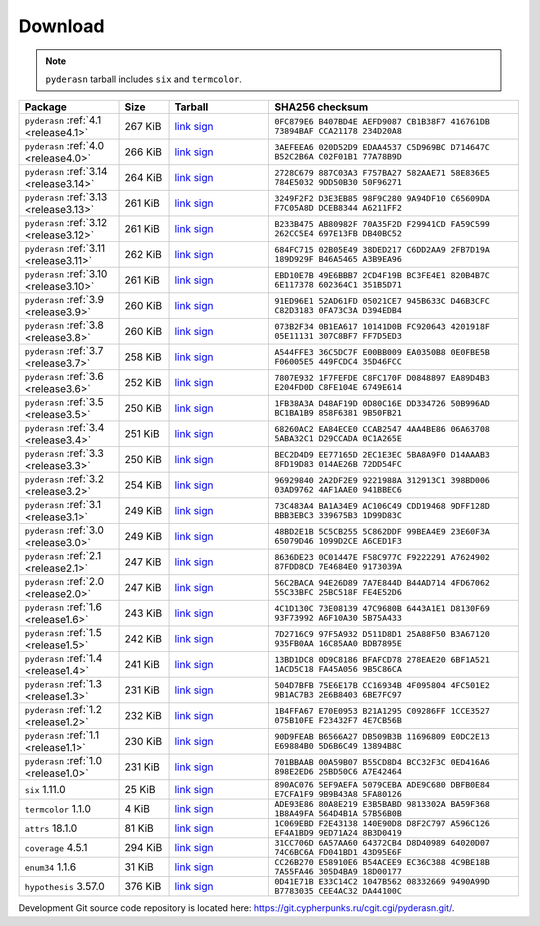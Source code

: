 .. _download:

Download
========

.. note::

   ``pyderasn`` tarball includes ``six`` and ``termcolor``.

.. list-table::
   :widths: 20 10 20 50
   :header-rows: 1

   * - Package
     - Size
     - Tarball
     - SHA256 checksum
   * - ``pyderasn`` :ref:`4.1 <release4.1>`
     - 267 KiB
     - `link <download/pyderasn-4.1.tar.xz>`__
       `sign <download/pyderasn-4.1.tar.xz.sig>`__
     - ``0FC879E6 B407BD4E AEFD9087 CB1B38F7 416761DB 73894BAF CCA21178 234D20A8``
   * - ``pyderasn`` :ref:`4.0 <release4.0>`
     - 266 KiB
     - `link <download/pyderasn-4.0.tar.xz>`__
       `sign <download/pyderasn-4.0.tar.xz.sig>`__
     - ``3AEFEEA6 020D52D9 EDAA4537 C5D969BC D714647C B52C2B6A C02F01B1 77A78B9D``
   * - ``pyderasn`` :ref:`3.14 <release3.14>`
     - 264 KiB
     - `link <download/pyderasn-3.14.tar.xz>`__
       `sign <download/pyderasn-3.14.tar.xz.sig>`__
     - ``2728C679 887C03A3 F757BA27 582AAE71 58E836E5 784E5032 9DD50B30 50F96271``
   * - ``pyderasn`` :ref:`3.13 <release3.13>`
     - 261 KiB
     - `link <download/pyderasn-3.13.tar.xz>`__
       `sign <download/pyderasn-3.13.tar.xz.sig>`__
     - ``3249F2F2 D3E3EB85 98F9C280 9A94DF10 C65609DA F7C05A8D DCEB8344 A6211FF2``
   * - ``pyderasn`` :ref:`3.12 <release3.12>`
     - 261 KiB
     - `link <download/pyderasn-3.12.tar.xz>`__
       `sign <download/pyderasn-3.12.tar.xz.sig>`__
     - ``B233B475 AB80982F 70A35F2D F29941CD FA59C599 262CC5E4 697E13FB DB40BC52``
   * - ``pyderasn`` :ref:`3.11 <release3.11>`
     - 262 KiB
     - `link <download/pyderasn-3.11.tar.xz>`__
       `sign <download/pyderasn-3.11.tar.xz.sig>`__
     - ``684FC715 02B05E49 38DED217 C6DD2AA9 2FB7D19A 189D929F B46A5465 A3B9EA96``
   * - ``pyderasn`` :ref:`3.10 <release3.10>`
     - 261 KiB
     - `link <download/pyderasn-3.10.tar.xz>`__
       `sign <download/pyderasn-3.10.tar.xz.sig>`__
     - ``EBD10E7B 49E6BBB7 2CD4F19B BC3FE4E1 820B4B7C 6E117378 602364C1 351B5D71``
   * - ``pyderasn`` :ref:`3.9 <release3.9>`
     - 260 KiB
     - `link <download/pyderasn-3.9.tar.xz>`__
       `sign <download/pyderasn-3.9.tar.xz.sig>`__
     - ``91ED96E1 52AD61FD 05021CE7 945B633C D46B3CFC C82D3183 0FA73C3A D394EDB4``
   * - ``pyderasn`` :ref:`3.8 <release3.8>`
     - 260 KiB
     - `link <download/pyderasn-3.8.tar.xz>`__
       `sign <download/pyderasn-3.8.tar.xz.sig>`__
     - ``073B2F34 0B1EA617 10141D0B FC920643 4201918F 05E11131 307C8BF7 FF7D5ED3``
   * - ``pyderasn`` :ref:`3.7 <release3.7>`
     - 258 KiB
     - `link <download/pyderasn-3.7.tar.xz>`__
       `sign <download/pyderasn-3.7.tar.xz.sig>`__
     - ``A544FFE3 36C5DC7F E00BB009 EA0350B8 0E0FBE5B F06005E5 449FCDC4 35D46FCC``
   * - ``pyderasn`` :ref:`3.6 <release3.6>`
     - 252 KiB
     - `link <download/pyderasn-3.6.tar.xz>`__
       `sign <download/pyderasn-3.6.tar.xz.sig>`__
     - ``7807E932 1F7FEFDE C8FC170F D0848897 EA89D4B3 E204FD0D C8FE104E 6749E614``
   * - ``pyderasn`` :ref:`3.5 <release3.5>`
     - 250 KiB
     - `link <download/pyderasn-3.5.tar.xz>`__
       `sign <download/pyderasn-3.5.tar.xz.sig>`__
     - ``1FB38A3A D48AF19D 0D80C16E DD334726 50B996AD BC1BA1B9 858F6381 9B50FB21``
   * - ``pyderasn`` :ref:`3.4 <release3.4>`
     - 251 KiB
     - `link <download/pyderasn-3.4.tar.xz>`__
       `sign <download/pyderasn-3.4.tar.xz.sig>`__
     - ``68260AC2 EA84ECE0 CCAB2547 4AA4BE86 06A63708 5ABA32C1 D29CCADA 0C1A265E``
   * - ``pyderasn`` :ref:`3.3 <release3.3>`
     - 250 KiB
     - `link <download/pyderasn-3.3.tar.xz>`__
       `sign <download/pyderasn-3.3.tar.xz.sig>`__
     - ``BEC2D4D9 EE77165D 2EC1E3EC 5BA8A9F0 D14AAAB3 8FD19D83 014AE26B 72DD54FC``
   * - ``pyderasn`` :ref:`3.2 <release3.2>`
     - 254 KiB
     - `link <download/pyderasn-3.2.tar.xz>`__
       `sign <download/pyderasn-3.2.tar.xz.sig>`__
     - ``96929840 2A2DF2E9 9221988A 312913C1 398BD006 03AD9762 4AF1AAE0 941BBEC6``
   * - ``pyderasn`` :ref:`3.1 <release3.1>`
     - 249 KiB
     - `link <download/pyderasn-3.1.tar.xz>`__
       `sign <download/pyderasn-3.1.tar.xz.sig>`__
     - ``73C483A4 BA1A34E9 AC106C49 CDD19468 9DFF128D BBB3EBC3 339675B3 1D99D83C``
   * - ``pyderasn`` :ref:`3.0 <release3.0>`
     - 249 KiB
     - `link <download/pyderasn-3.0.tar.xz>`__
       `sign <download/pyderasn-3.0.tar.xz.sig>`__
     - ``48BD2E1B 5C5CB255 5C862DDF 99BEA4E9 23E60F3A 65079D46 1099D2CE A6CED1F3``
   * - ``pyderasn`` :ref:`2.1 <release2.1>`
     - 247 KiB
     - `link <download/pyderasn-2.1.tar.xz>`__
       `sign <download/pyderasn-2.1.tar.xz.sig>`__
     - ``8636DE23 0C01447E F58C977C F9222291 A7624902 87FDD8CD 7E4684E0 9173039A``
   * - ``pyderasn`` :ref:`2.0 <release2.0>`
     - 247 KiB
     - `link <download/pyderasn-2.0.tar.xz>`__
       `sign <download/pyderasn-2.0.tar.xz.sig>`__
     - ``56C2BACA 94E26D89 7A7E844D B44AD714 4FD67062 55C33BFC 25BC518F FE4E52D6``
   * - ``pyderasn`` :ref:`1.6 <release1.6>`
     - 243 KiB
     - `link <download/pyderasn-1.6.tar.xz>`__
       `sign <download/pyderasn-1.6.tar.xz.sig>`__
     - ``4C1D130C 73E08139 47C9680B 6443A1E1 D8130F69 93F73992 A6F10A30 5B75A433``
   * - ``pyderasn`` :ref:`1.5 <release1.5>`
     - 242 KiB
     - `link <download/pyderasn-1.5.tar.xz>`__
       `sign <download/pyderasn-1.5.tar.xz.sig>`__
     - ``7D2716C9 97F5A932 D511D8D1 25A88F50 B3A67120 935FB0AA 16C85AA0 BDB7895E``
   * - ``pyderasn`` :ref:`1.4 <release1.4>`
     - 241 KiB
     - `link <download/pyderasn-1.4.tar.xz>`__
       `sign <download/pyderasn-1.4.tar.xz.sig>`__
     - ``13BD1DC8 0D9C8186 BFAFCD78 278EAE20 6BF1A521 1ACD5C18 FA45A056 9B5C86CA``
   * - ``pyderasn`` :ref:`1.3 <release1.3>`
     - 231 KiB
     - `link <download/pyderasn-1.3.tar.xz>`__
       `sign <download/pyderasn-1.3.tar.xz.sig>`__
     - ``504D7BFB 75E6E17B CC16934B 4F095804 4FC501E2 9B1AC7B3 2E6B8403 6BE7FC97``
   * - ``pyderasn`` :ref:`1.2 <release1.2>`
     - 232 KiB
     - `link <download/pyderasn-1.2.tar.xz>`__
       `sign <download/pyderasn-1.2.tar.xz.sig>`__
     - ``1B4FFA67 E70E0953 B21A1295 C09286FF 1CCE3527 075B10FE F23432F7 4E7CB56B``
   * - ``pyderasn`` :ref:`1.1 <release1.1>`
     - 230 KiB
     - `link <download/pyderasn-1.1.tar.xz>`__
       `sign <download/pyderasn-1.1.tar.xz.sig>`__
     - ``90D9FEAB B6566A27 DB509B3B 11696809 E0DC2E13 E69884B0 5D6B6C49 13894B8C``
   * - ``pyderasn`` :ref:`1.0 <release1.0>`
     - 231 KiB
     - `link <download/pyderasn-1.0.tar.xz>`__
       `sign <download/pyderasn-1.0.tar.xz.sig>`__
     - ``701BBAAB 00A59B07 B55CD8D4 BCC32F3C 0ED416A6 898E2ED6 25BD50C6 A7E42464``
   * - ``six`` 1.11.0
     - 25 KiB
     - `link <download/six-1.11.0.tar.xz>`__
       `sign <download/six-1.11.0.tar.xz.sig>`__
     - ``890AC076 5EF9AEFA 5079CEBA ADE9C680 DBFB0E84 E7CFA1F9 9B9B43A8 5FA80126``
   * - ``termcolor`` 1.1.0
     - 4 KiB
     - `link <download/termcolor-1.1.0.tar.xz>`__
       `sign <download/termcolor-1.1.0.tar.xz.sig>`__
     - ``ADE93E86 80A8E219 E3B5BABD 9813302A BA59F368 1B8A49FA 564D4B1A 57B56B0B``
   * - ``attrs`` 18.1.0
     - 81 KiB
     - `link <download/attrs-18.1.0.tar.xz>`__
       `sign <download/attrs-18.1.0.tar.xz.sig>`__
     - ``1C069EBD F2E43138 140E90D8 D8F2C797 A596C126 EF4A1BD9 9ED71A24 8B3D0419``
   * - ``coverage`` 4.5.1
     - 294 KiB
     - `link <download/coverage-4.5.1.tar.xz>`__
       `sign <download/coverage-4.5.1.tar.xz.sig>`__
     - ``31CC706D 6A57AA60 64372CB4 D8D40989 64020D07 74C6BC6A FD041BD1 43D95E6F``
   * - ``enum34`` 1.1.6
     - 31 KiB
     - `link <download/enum34-1.1.6.tar.xz>`__
       `sign <download/enum34-1.1.6.tar.xz.sig>`__
     - ``CC26B270 E58910E6 B54ACEE9 EC36C388 4C9BE18B 7A55FA46 305D4BA9 18D00177``
   * - ``hypothesis`` 3.57.0
     - 376 KiB
     - `link <download/hypothesis-hypothesis-python-3.57.0.tar.xz>`__
       `sign <download/hypothesis-hypothesis-python-3.57.0.tar.xz.sig>`__
     - ``0D41E71B E33C14C2 1047B562 08332669 9490A99D B7783035 CEE4AC32 DA44100C``

Development Git source code repository is located here:
https://git.cypherpunks.ru/cgit.cgi/pyderasn.git/.
